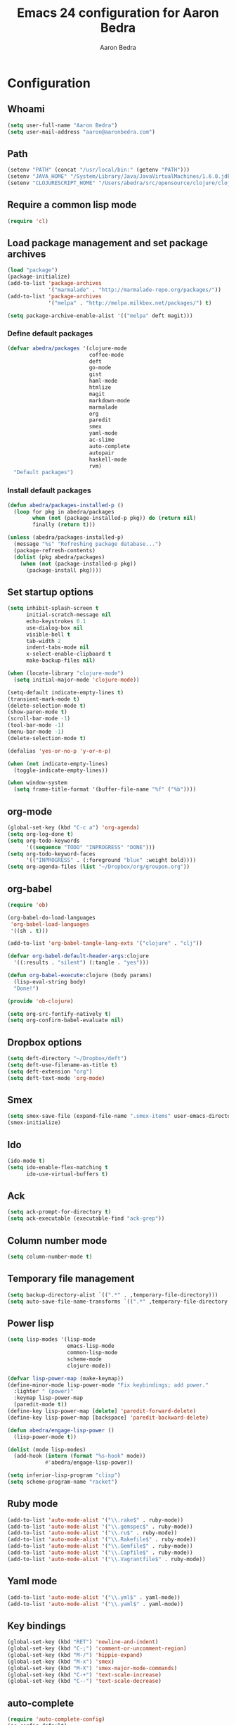 #+TITLE: Emacs 24 configuration for Aaron Bedra
#+AUTHOR: Aaron Bedra
#+EMAIL: aaron@aaronbedra.com
#+OPTIONS: toc:3 num:nil

* Configuration
** Whoami
#+begin_src emacs-lisp
  (setq user-full-name "Aaron Bedra")
  (setq user-mail-address "aaron@aaronbedra.com")
#+end_src
** Path
#+begin_src emacs-lisp
  (setenv "PATH" (concat "/usr/local/bin:" (getenv "PATH")))
  (setenv "JAVA_HOME" "/System/Library/Java/JavaVirtualMachines/1.6.0.jdk/Contents/Home")
  (setenv "CLOJURESCRIPT_HOME" "/Users/abedra/src/opensource/clojure/clojurescript")
#+end_src
** Require a common lisp mode
#+begin_src emacs-lisp
  (require 'cl)
#+end_src
** Load package management and set package archives
#+begin_src emacs-lisp
  (load "package")
  (package-initialize)
  (add-to-list 'package-archives
               '("marmalade" . "http://marmalade-repo.org/packages/"))
  (add-to-list 'package-archives
               '("melpa" . "http://melpa.milkbox.net/packages/") t)

  (setq package-archive-enable-alist '(("melpa" deft magit)))
#+end_src
*** Define default packages
#+begin_src emacs-lisp
  (defvar abedra/packages '(clojure-mode
                            coffee-mode
                            deft
                            go-mode
                            gist
                            haml-mode
                            htmlize
                            magit
                            markdown-mode
                            marmalade
                            org
                            paredit
                            smex
                            yaml-mode
                            ac-slime
                            auto-complete
                            autopair
                            haskell-mode
                            rvm)
    "Default packages")
#+end_src
*** Install default packages
#+begin_src emacs-lisp
  (defun abedra/packages-installed-p ()
    (loop for pkg in abedra/packages
          when (not (package-installed-p pkg)) do (return nil)
          finally (return t)))

  (unless (abedra/packages-installed-p)
    (message "%s" "Refreshing package database...")
    (package-refresh-contents)
    (dolist (pkg abedra/packages)
      (when (not (package-installed-p pkg))
        (package-install pkg))))
#+end_src
** Set startup options
#+begin_src emacs-lisp
  (setq inhibit-splash-screen t
        initial-scratch-message nil
        echo-keystrokes 0.1
        use-dialog-box nil
        visible-bell t
        tab-width 2
        indent-tabs-mode nil
        x-select-enable-clipboard t
        make-backup-files nil)
  
  (when (locate-library "clojure-mode")
    (setq initial-major-mode 'clojure-mode))
  
  (setq-default indicate-empty-lines t)
  (transient-mark-mode t)
  (delete-selection-mode t)
  (show-paren-mode t)
  (scroll-bar-mode -1)
  (tool-bar-mode -1)
  (menu-bar-mode -1)
  (delete-selection-mode t)
  
  (defalias 'yes-or-no-p 'y-or-n-p)
  
  (when (not indicate-empty-lines)
    (toggle-indicate-empty-lines))
  
  (when window-system
    (setq frame-title-format '(buffer-file-name "%f" ("%b"))))
  
#+end_src
** org-mode
#+begin_src emacs-lisp
  (global-set-key (kbd "C-c a") 'org-agenda)
  (setq org-log-done t)
  (setq org-todo-keywords
        '((sequence "TODO" "INPROGRESS" "DONE")))
  (setq org-todo-keyword-faces
        '(("INPROGRESS" . (:foreground "blue" :weight bold))))
  (setq org-agenda-files (list "~/Dropbox/org/groupon.org"))
#+end_src
** org-babel
#+begin_src emacs-lisp
  (require 'ob)
  
  (org-babel-do-load-languages
   'org-babel-load-languages
   '((sh . t)))
  
  (add-to-list 'org-babel-tangle-lang-exts '("clojure" . "clj"))
  
  (defvar org-babel-default-header-args:clojure
    '((:results . "silent") (:tangle . "yes")))
  
  (defun org-babel-execute:clojure (body params)
    (lisp-eval-string body)
    "Done!")
  
  (provide 'ob-clojure)
  
  (setq org-src-fontify-natively t)
  (setq org-confirm-babel-evaluate nil)
#+end_src
** Dropbox options
#+begin_src emacs-lisp
  (setq deft-directory "~/Dropbox/deft")
  (setq deft-use-filename-as-title t)
  (setq deft-extension "org")
  (setq deft-text-mode 'org-mode)
#+end_src
** Smex
#+begin_src emacs-lisp
  (setq smex-save-file (expand-file-name ".smex-items" user-emacs-directory))
  (smex-initialize)
#+end_src
** Ido
#+begin_src emacs-lisp
  (ido-mode t)
  (setq ido-enable-flex-matching t
        ido-use-virtual-buffers t)
#+end_src
** Ack
#+begin_src emacs-lisp
  (setq ack-prompt-for-directory t)
  (setq ack-executable (executable-find "ack-grep"))
#+end_src
** Column number mode
#+begin_src emacs-lisp
  (setq column-number-mode t)
#+end_src
** Temporary file management
#+begin_src emacs-lisp
  (setq backup-directory-alist `((".*" . ,temporary-file-directory)))
  (setq auto-save-file-name-transforms `((".*" ,temporary-file-directory t)))
#+end_src
** Power lisp
#+begin_src emacs-lisp
  (setq lisp-modes '(lisp-mode
                     emacs-lisp-mode
                     common-lisp-mode
                     scheme-mode
                     clojure-mode))
  
  (defvar lisp-power-map (make-keymap))
  (define-minor-mode lisp-power-mode "Fix keybindings; add power."
    :lighter " (power)"
    :keymap lisp-power-map
    (paredit-mode t))
  (define-key lisp-power-map [delete] 'paredit-forward-delete)
  (define-key lisp-power-map [backspace] 'paredit-backward-delete)
  
  (defun abedra/engage-lisp-power ()
    (lisp-power-mode t))
  
  (dolist (mode lisp-modes)
    (add-hook (intern (format "%s-hook" mode))
              #'abedra/engage-lisp-power))
  
  (setq inferior-lisp-program "clisp")
  (setq scheme-program-name "racket")
#+end_src
** Ruby mode
#+begin_src emacs-lisp
  (add-to-list 'auto-mode-alist '("\\.rake$" . ruby-mode))
  (add-to-list 'auto-mode-alist '("\\.gemspec$" . ruby-mode))
  (add-to-list 'auto-mode-alist '("\\.ru$" . ruby-mode))
  (add-to-list 'auto-mode-alist '("\\.Rakefile$" . ruby-mode))
  (add-to-list 'auto-mode-alist '("\\.Gemfile$" . ruby-mode))
  (add-to-list 'auto-mode-alist '("\\.Capfile$" . ruby-mode))
  (add-to-list 'auto-mode-alist '("\\.Vagrantfile$" . ruby-mode))
#+end_src
** Yaml mode
#+begin_src emacs-lisp
  (add-to-list 'auto-mode-alist '("\\.yml$" . yaml-mode))
  (add-to-list 'auto-mode-alist '("\\.yaml$" . yaml-mode))
#+end_src
** Key bindings
#+begin_src emacs-lisp
  (global-set-key (kbd "RET") 'newline-and-indent)
  (global-set-key (kbd "C-;") 'comment-or-uncomment-region)
  (global-set-key (kbd "M-/") 'hippie-expand)
  (global-set-key (kbd "M-x") 'smex)
  (global-set-key (kbd "M-X") 'smex-major-mode-commands)
  (global-set-key (kbd "C-+") 'text-scale-increase)
  (global-set-key (kbd "C--") 'text-scale-decrease)
#+end_src
** auto-complete
#+begin_src emacs-lisp
  (require 'auto-complete-config)
  (ac-config-default)
#+end_src
** Indentation and buffer cleanup
#+begin_src emacs-lisp
  (defun untabify-buffer ()
    (interactive)
    (untabify (point-min) (point-max)))
  
  (defun indent-buffer ()
    (interactive)
    (indent-region (point-min) (point-max)))
  
  (defun cleanup-buffer ()
    "Perform a bunch of operations on the whitespace content of a buffer."
    (interactive)
    (indent-buffer)
    (untabify-buffer)
    (delete-trailing-whitespace))
  
  (defun cleanup-region (beg end)
    "Remove tmux artifacts from region."
    (interactive "r")
    (dolist (re '("\\\\│\·*\n" "\W*│\·*"))
      (replace-regexp re "" nil beg end)))
  
  (global-set-key (kbd "C-x M-t") 'cleanup-region)
  (global-set-key (kbd "C-c n") 'cleanup-buffer)
#+end_src
** CoffeeScript Mode
#+begin_src emacs-lisp
  (defun coffee-custom ()
    "coffee-mode-hook"
    (make-local-variable 'tab-width)
    (set 'tab-width 2))
  
  (add-hook 'coffee-mode-hook 'coffee-custom)
#+end_src
** Vendor directory
#+begin_src emacs-lisp
  (defvar abedra/vendor-dir (expand-file-name "vendor" user-emacs-directory))
  (add-to-list 'load-path abedra/vendor-dir)
  
  (dolist (project (directory-files abedra/vendor-dir t "\\w+"))
    (when (file-directory-p project)
      (add-to-list 'load-path project)))
#+end_src
** Markdown mode
#+begin_src emacs-lisp
  (add-to-list 'auto-mode-alist '("\\.md$" . markdown-mode))
  (add-to-list 'auto-mode-alist '("\\.mdown$" . markdown-mode))
  (add-hook 'markdown-mode-hook (lambda () (visual-line-mode t)))
  (setq markdown-command "pandoc --smart -f markdown -t html")
  (setq markdown-css-path (expand-file-name "markdown.css" abedra/vendor-dir))
#+end_src
** autopair-mode
#+begin_src emacs-lisp
  (require 'autopair)
#+end_src
** rvm
#+begin_src emacs-lisp
  (rvm-use-default)
#+end_src
